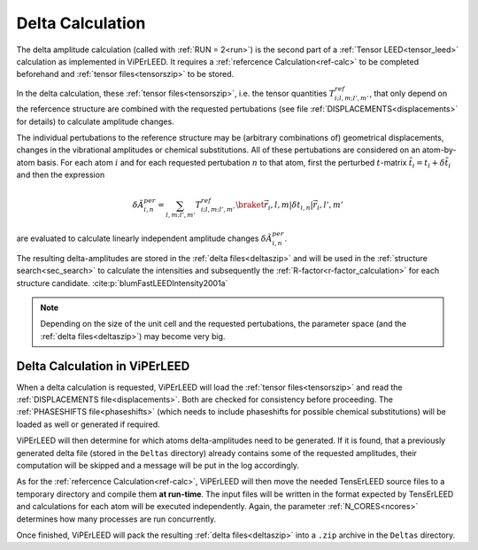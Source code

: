 .. _sec_deltas:

=================
Delta Calculation
=================

The delta amplitude calculation (called with :ref:`RUN = 2<run>`) is the 
second part of a :ref:`Tensor LEED<tensor_leed>` calculation as implemented 
in ViPErLEED.
It requires a :ref:`refercence Calculation<ref-calc>` to be completed 
beforehand and :ref:`tensor files<tensorszip>` to be stored.

In the delta calculation, these :ref:`tensor files<tensorszip>`, i.e. the
tensor quantities :math:`T^{ref}_{i;l,m;l',m'}`, that only depend on the 
refercence structure are combined with the requested pertubations 
(see file :ref:`DISPLACEMENTS<displacements>` for details)
to calculate amplitude changes.

The individual pertubations to the reference structure may be (arbitrary combinations of) 
geometrical  displacements, changes in the vibrational amplitudes or 
chemical substitutions. 
All of these pertubations are considered on an atom-by-atom basis. For each
atom :math:`i` and for each requested pertubation :math:`n` to that atom,
first the perturbed :math:`t`-matrix :math:`\tilde{t_i} = t_i + \delta \tilde{t_i}` and then the 
expression

.. math:: 

    \delta \tilde{A}_{i,n}^{per} = \sum_{l,m;l',m'} T^{ref}_{i;l,m;l',m'} \braket{\vec{r_i},l,m| \delta t_{i,n} |\vec{r_i},l',m'}

are evaluated to calculate linearly independent amplitude changes 
:math:`\delta \tilde{A}_{i,n}^{per}`.

The resulting delta-amplitudes are stored in the :ref:`delta files<deltaszip>`
and will be used in the :ref:`structure search<sec_search>` to calculate
the intensities and subsequently the :ref:`R-factor<r-factor_calculation>` 
for each structure candidate. :cite:p:`blumFastLEEDIntensity2001a`

.. note:: 
    Depending on the size of the unit cell and the requested pertubations,
    the parameter space (and the :ref:`delta files<deltaszip>`) may become
    very big.

Delta Calculation in ViPErLEED
------------------------------

When a delta calculation is requested, ViPErLEED will load the 
:ref:`tensor files<tensorszip>` and read the :ref:`DISPLACEMENTS file<displacements>`.
Both are checked for consistency before proceeding.
The :ref:`PHASESHIFTS file<phaseshifts>` (which needs to include phaseshifts for 
possible chemical substitutions) will be loaded as well or generated if 
required.

ViPErLEED will then determine for which atoms delta-amplitudes need to be
generated. If it is found, that a previously generated delta file (stored
in the ``Deltas`` directory) already contains some of the requested amplitudes, their
computation will be skipped and a message will be put in the log accordingly.

As for the :ref:`refercence Calculation<ref-calc>`, ViPErLEED will then 
move the needed TensErLEED source files to a temporary directory and 
compile them **at run-time**.
The input files will be written in the format expected by TensErLEED and 
calculations for each atom will be executed independently.
Again, the parameter :ref:`N_CORES<ncores>` determines how many
processes are run concurrently.

Once finished, ViPErLEED will pack the resulting :ref:`delta files<deltaszip>`
into a ``.zip`` archive in the ``Deltas`` directory.